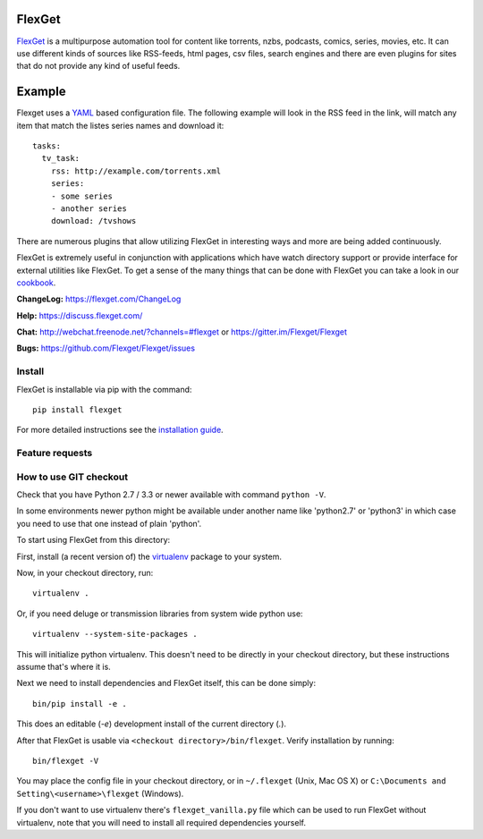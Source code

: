FlexGet
=======
.. image:: https://api.travis-ci.org/Flexget/Flexget.png?branch=master
    :target: https://travis-ci.org/Flexget/Flexget

.. image:: https://img.shields.io/pypi/v/Flexget.svg
    :target: https://pypi.python.org/pypi/Flexget

.. image:: https://api.codacy.com/project/badge/Grade/81e8ae42c7544dc48853102b1b7f88d5
    :target: https://www.codacy.com/app/Flexget/Flexget?utm_source=github.com&amp;utm_medium=referral&amp;utm_content=Flexget/Flexget&amp;utm_campaign=Badge_Grade

.. image:: https://api.codacy.com/project/badge/Coverage/81e8ae42c7544dc48853102b1b7f88d5
    :target: https://www.codacy.com/app/Flexget/Flexget?utm_source=github.com&amp;utm_medium=referral&amp;utm_content=Flexget/Flexget&amp;utm_campaign=Badge_Coverage

.. image:: https://img.shields.io/gitter/room/nwjs/nw.js.svg
    :target: https://gitter.im/Flexget/Flexget

.. image:: http://isitmaintained.com/badge/resolution/Flexget/Flexget.svg
    :target: http://isitmaintained.com/project/Flexget/Flexget

`FlexGet`_ is a multipurpose automation tool for content like torrents, nzbs,
podcasts, comics, series, movies, etc. It can use different kinds of sources
like RSS-feeds, html pages, csv files, search engines and there are even
plugins for sites that do not provide any kind of useful feeds.

Example
=======
Flexget uses a `YAML`_ based configuration file.
The following example will look in the RSS feed in the link, will match any item that match the listes series names and download it::

    tasks:
      tv_task:
        rss: http://example.com/torrents.xml
        series:
        - some series
        - another series
        download: /tvshows

There are numerous plugins that allow utilizing FlexGet in interesting ways
and more are being added continuously.

FlexGet is extremely useful in conjunction with applications which have watch
directory support or provide interface for external utilities like FlexGet.
To get a sense of the many things that can be done with FlexGet you can take a look in our `cookbook`_.

.. _FlexGet: https://flexget.com

.. _YAML: http://www.yaml.org/

.. _cookbook: https://flexget.com/Cookbook


**ChangeLog:** https://flexget.com/ChangeLog

**Help:** https://discuss.flexget.com/

**Chat:** http://webchat.freenode.net/?channels=#flexget or https://gitter.im/Flexget/Flexget

**Bugs:** https://github.com/Flexget/Flexget/issues

Install
-------

FlexGet is installable via pip with the command::

    pip install flexget

For more detailed instructions see the `installation guide`_.

.. _installation guide: https://flexget.com/Install

Feature requests
----------------
.. image:: http://feathub.com/Flexget/Flexget?format=svg
   :target: http://feathub.com/Flexget/Flexget

How to use GIT checkout
-----------------------

Check that you have Python 2.7 / 3.3 or newer available with command ``python -V``.

In some environments newer python might be available under another name like 
'python2.7' or 'python3' in which case you need to use that one instead of 
plain 'python'.

To start using FlexGet from this directory:

First, install (a recent version of) the `virtualenv`_ package to your system.

.. _virtualenv: https://pypi.python.org/pypi/virtualenv

Now, in your checkout directory, run::

    virtualenv .

Or, if you need deluge or transmission libraries from system wide python use::

    virtualenv --system-site-packages .

This will initialize python virtualenv. This doesn't need to be directly in
your checkout directory, but these instructions assume that's where it is.

Next we need to install dependencies and FlexGet itself, this can be done simply::

    bin/pip install -e .

This does an editable (`-e`) development install of the current directory (`.`).

After that FlexGet is usable via ``<checkout directory>/bin/flexget``. Verify
installation by running::

    bin/flexget -V

You may place the config file in your checkout directory, or in ``~/.flexget``
(Unix, Mac OS X) or ``C:\Documents and Setting\<username>\flexget`` (Windows).

If you don't want to use virtualenv there's ``flexget_vanilla.py`` file which
can be used to run FlexGet without virtualenv, note that you will need to
install all required dependencies yourself.
